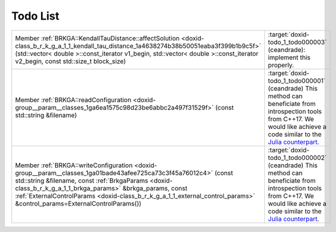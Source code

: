 .. index:: pair: page; Todo List
.. _doxid-todo:

Todo List
=========

.. list-table::
	:widths: 20 80

	*
		- Member :ref:`BRKGA::KendallTauDistance::affectSolution <doxid-class_b_r_k_g_a_1_1_kendall_tau_distance_1a4638274b38b50051eaba3f399b1b9c5f>` (std::vector< double >::const_iterator v1_begin, std::vector< double >::const_iterator v2_begin, const std::size_t block_size)

		- :target:`doxid-todo_1_todo000003` (ceandrade): implement this properly.

	*
		- Member :ref:`BRKGA::readConfiguration <doxid-group__param__classes_1ga6ea1575c98d23be6abbc2a497f31529f>` (const std::string &filename)

		- :target:`doxid-todo_1_todo000001` (ceandrade) This method can beneficiate from introspection tools from C++17. We would like achieve a code similar to the `Julia counterpart <https://github.com/ceandrade/brkga_mp_ipr_julia>`__.

	*
		- Member :ref:`BRKGA::writeConfiguration <doxid-group__param__classes_1ga01bade43afee725ca73c3f45a76012c4>` (const std::string &filename, const :ref:`BrkgaParams <doxid-class_b_r_k_g_a_1_1_brkga_params>` &brkga_params, const :ref:`ExternalControlParams <doxid-class_b_r_k_g_a_1_1_external_control_params>` &control_params=ExternalControlParams())

		- :target:`doxid-todo_1_todo000002` (ceandrade) This method can beneficiate from introspection tools from C++17. We would like achieve a code similar to the `Julia counterpart <https://github.com/ceandrade/brkga_mp_ipr_julia>`__.

